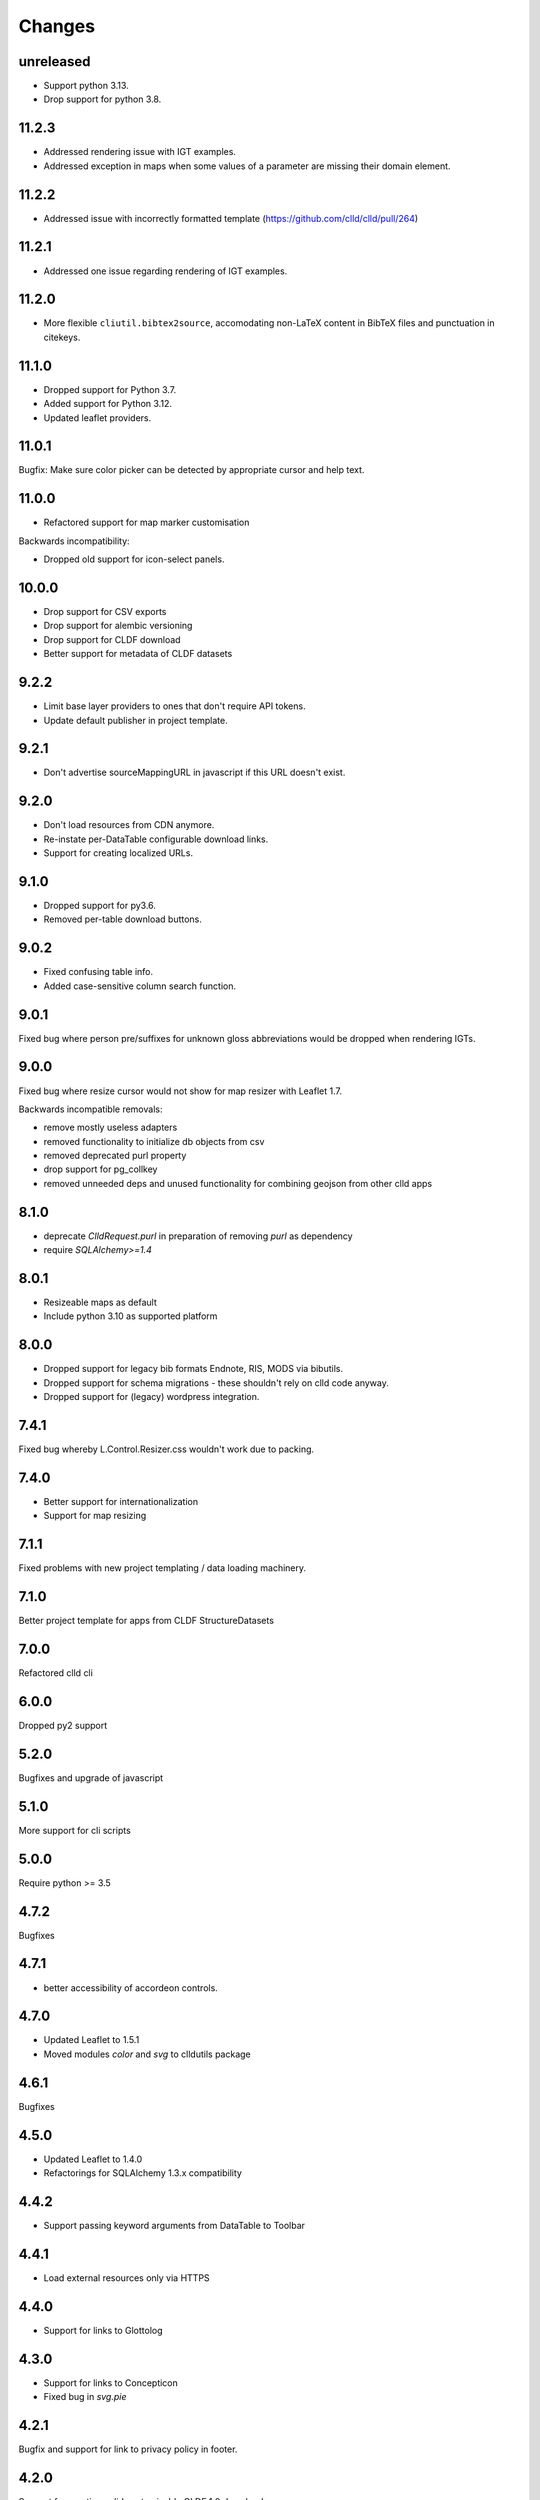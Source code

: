 
Changes
-------


unreleased
~~~~~~~~~~

- Support python 3.13.
- Drop support for python 3.8.


11.2.3
~~~~~~

- Addressed rendering issue with IGT examples.
- Addressed exception in maps when some values of a parameter are missing their domain element.

11.2.2
~~~~~~

- Addressed issue with incorrectly formatted template (https://github.com/clld/clld/pull/264)


11.2.1
~~~~~~

- Addressed one issue regarding rendering of IGT examples.


11.2.0
~~~~~~

- More flexible ``cliutil.bibtex2source``, accomodating non-LaTeX content in
  BibTeX files and punctuation in citekeys.


11.1.0
~~~~~~

- Dropped support for Python 3.7.
- Added support for Python 3.12.
- Updated leaflet providers.


11.0.1
~~~~~~

Bugfix: Make sure color picker can be detected by appropriate cursor and
help text.


11.0.0
~~~~~~

- Refactored support for map marker customisation

Backwards incompatibility:

- Dropped old support for icon-select panels.


10.0.0
~~~~~~

- Drop support for CSV exports
- Drop support for alembic versioning
- Drop support for CLDF download
- Better support for metadata of CLDF datasets


9.2.2
~~~~~

- Limit base layer providers to ones that don't require API tokens.
- Update default publisher in project template.


9.2.1
~~~~~

- Don't advertise sourceMappingURL in javascript if this URL doesn't exist.


9.2.0
~~~~~

- Don't load resources from CDN anymore.
- Re-instate per-DataTable configurable download links.
- Support for creating localized URLs.


9.1.0
~~~~~

- Dropped support for py3.6.
- Removed per-table download buttons.


9.0.2
~~~~~

- Fixed confusing table info.
- Added case-sensitive column search function.


9.0.1
~~~~~

Fixed bug where person pre/suffixes for unknown gloss abbreviations would be
dropped when rendering IGTs.


9.0.0
~~~~~

Fixed bug where resize cursor would not show for map resizer with Leaflet 1.7.

Backwards incompatible removals:

- remove mostly useless adapters
- removed functionality to initialize db objects from csv
- removed deprecated purl property
- drop support for pg_collkey
- removed unneeded deps and unused functionality for combining geojson from other clld apps



8.1.0
~~~~~

- deprecate `ClldRequest.purl` in preparation of removing `purl` as dependency 
- require `SQLAlchemy>=1.4`


8.0.1
~~~~~

- Resizeable maps as default
- Include python 3.10 as supported platform


8.0.0
~~~~~

- Dropped support for legacy bib formats Endnote, RIS, MODS via bibutils.
- Dropped support for schema migrations - these shouldn't rely on clld code
  anyway.
- Dropped support for (legacy) wordpress integration.


7.4.1
~~~~~

Fixed bug whereby L.Control.Resizer.css wouldn't work due to packing.


7.4.0
~~~~~

- Better support for internationalization
- Support for map resizing


7.1.1
~~~~~

Fixed problems with new project templating / data loading machinery.


7.1.0
~~~~~

Better project template for apps from CLDF StructureDatasets


7.0.0
~~~~~

Refactored clld cli


6.0.0
~~~~~

Dropped py2 support


5.2.0
~~~~~

Bugfixes and upgrade of javascript


5.1.0
~~~~~

More support for cli scripts


5.0.0
~~~~~

Require python >= 3.5


4.7.2
~~~~~

Bugfixes


4.7.1
~~~~~

- better accessibility of accordeon controls.


4.7.0
~~~~~

- Updated Leaflet to 1.5.1
- Moved modules `color` and `svg` to clldutils package


4.6.1
~~~~~

Bugfixes



4.5.0
~~~~~

- Updated Leaflet to 1.4.0
- Refactorings for SQLAlchemy 1.3.x compatibility

4.4.2
~~~~~

- Support passing keyword arguments from DataTable to Toolbar


4.4.1
~~~~~

- Load external resources only via HTTPS


4.4.0
~~~~~

- Support for links to Glottolog


4.3.0
~~~~~

- Support for links to Concepticon
- Fixed bug in `svg.pie`



4.2.1
~~~~~

Bugfix and support for link to privacy policy in footer.



4.2.0
~~~~~

Support for creating valid customizable CLDF 1.0 downloads.


4.1.2
~~~~~

Bugfixes.


4.1.1
~~~~~

Bugfixes.


4.1.0
~~~~~

Better support for color handling and SVG icons.


4.0.3
~~~~~

Bugfixes


4.0.2
~~~~~

- fixed scope of db fixture to work with latest pytest-clld
- removed whitespace before punctuation in footer of app template


4.0.1
~~~~~

- fixes https://github.com/clld/clld/issues/134
- fixes https://github.com/clld/clld/issues/142
- fixes https://github.com/clld/clld/issues/143


4.0.0
~~~~~

Backwards incompatible.

Make the database schema more strict (identify data issues early, improve performance):
- add NOT NULL to columns where this was not enforces previously
- add UNIQUE constraints over column combinations where this was not enforced previously

For instructions on upgrading a present database see clld/db/schema_migrations/update_unique_null.py

Switch to using pytest for testing of clld as well as clld apps. Support for simpler
testing of apps has been moved to a pytest plugin pytest-clld.

Some obsolete functionality has been dropped.


3.3.3
~~~~~

Try to clean up the mess of dependencies around html5lib.


3.3.2
~~~~~

- closes https://github.com/clld/clld/issues/133
- closes https://github.com/clld/clld/issues/119


3.3.1
~~~~~

- bugfixes


3.3.0
~~~~~

- CLDF has reached 1.0rc1, and we update the CLDF export accordingly.


3.2.7
~~~~~

- closes https://github.com/clld/clld/issues/127



3.2.6
~~~~~

- closes https://github.com/clld/clld/issues/125
- closes https://github.com/clld/clld/issues/126


3.2.5
~~~~~

- fixing another edge case in the csv metadata adapter


3.2.4
~~~~~

- more reliable name parsing


3.2.3
~~~~~

- fixes https://github.com/clld/clld/issues/122


3.2.2
~~~~~

- fixes https://github.com/clld/clld/issues/121


3.2.1
~~~~~

- some support for fulltext search using PostgreSQL TSVECTOR columns


3.2.0
~~~~~

- factored out DeclEnum and LGR_ABBRS to clldutils
- upgraded leaflet to version 1.0.3


3.1.1
~~~~~

Added shortcut config method to add simple template-based pages to clld apps.


3.1.0
~~~~~

Upgraded leaflet and leaflet-provider plugin.


3.0.2
~~~~~

Bugfixes:
- https://github.com/clld/clld/issues/108
- https://github.com/clld/clld/issues/109


3.0.1
~~~~~

fixing bugs in CLDF export.


3.0.0
~~~~~

Backwards incompatible changes:

- clld does no longer provide support for imeji metadata files.
- The test utilities have been refactored. For typical clld apps,
  which used `TestWithEnv` and `TestWithApp` with `__setup_db__==False`
  this should not change anything.


2.2.1-4
~~~~~~~

Fixing bugs in new CLDF export.


2.2.0
~~~~~

Updated support for creating CLDF downloads.


2.1.3
~~~~~

Updated requirements, fixed tox config.


2.1.2
~~~~~

More and better docs and a release procedure adapted to Ubuntu 14.04.


2.1.1
~~~~~

Bugfix release. Fixes #94 and #95.


2.1.0
~~~~~

Better configurability of the OLAC interface.


2.0.0
~~~~~

Backwards incompatible changes:

- clld now requires clldutils, thus all functionality now available in 
  clldutils has been removed from clld.
- clld does not depend on path.py anymore, but instead uses clldutils.path,
  which in turn uses pathlib2 for python 2.7 and the standard library's
  pathlib on python 3.4 for object oriented file system path handling.


1.8.0
~~~~~

Removed obsolete functionality.


1.7.1
~~~~~

Turns out we now rely on a rather recent feature of requests, so we better
make this transparent in the requirements.


1.7.0
~~~~~

Due to the shutdown of the Google Feeds API the CLLD.Feed javascript component
broke. This release provides functionality to help apps reimplement the lost
functionality.


1.6.1
~~~~~

Bugfix release, fixes https://github.com/clld/clld/issues/86

It seems sil.org will stick with www-01 as canonical subdomain for ISO 639-3
related resources.


1.6.0
~~~~~

New feature: see https://github.com/clld/clld/issues/86

Bugfix: see https://github.com/clld/clld/issues/85


1.5.1
~~~~~

Bugfix release, fixes https://github.com/clld/clld/issues/84


1.5.0
~~~~~

See https://github.com/clld/clld/milestones/clld%201.5


1.4.1
~~~~~

See https://github.com/clld/clld/milestones/clld%201.4.1


1.4.0
~~~~~

Improvements to make client development easier. In particular see
https://github.com/clld/clld/issues/75


1.3.0
~~~~~

See https://github.com/clld/clld/milestones/clld%201.3


1.2.1
~~~~~

See https://github.com/clld/clld/commit/f6c679dc33ff090c735a0fbf624d27f5e4987d13


1.2.0
~~~~~

Closes https://github.com/clld/clld/issues/69
and https://github.com/clld/clld/milestones/Release%201.2.0


1.1.0
~~~~~

Fixing a bug for pacific centered maps of a single language, where the center
coordinates were not corrected accordingly. This fix turned into a refactoring
of the GeoJSON generation, reverting back to not using __geo_interface__ since
this means sprinkling GeoJSN-creating code over multiple modules.


1.0.2
~~~~~

fixed bug where weird author lists could not be parsed.


1.0.1
~~~~~

fixed bug where the freeze function would fail on non-ascii dataset metadata.


1.0.0
~~~~~

Feature-complete release of the clld framework.

Backwards incompatible changes:

- `clld.web.app` can now be included like a regular pyramid package. The `get_configurator`
  function is gone.
- Pacific centered maps can now be configured using an `appconf.ini` setting. This setting
  is in effect across all GeoJSON objects of an app. The method `GeoJson.get_coordinates`
  which was used to plug pacific centered coordinates into `GeoJson` is gone.

New features:

- Upon installation `clld` does now install several command line scripts, to make functionality
  available which before had to be accessed using per-app scripts.

